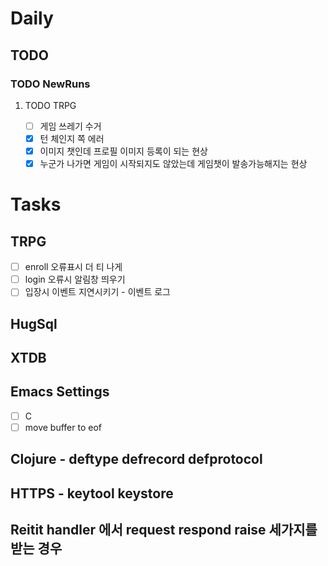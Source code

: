 * Daily
** TODO
*** TODO NewRuns
**** TODO TRPG
- [ ] 게임 쓰레기 수거
- [X] 턴 체인지 쪽 에러
- [X] 이미지 챗인데 프로필 이미지 등록이 되는 현상
- [X] 누군가 나가면 게임이 시작되지도 않았는데 게임챗이 발송가능해지는 현상
* Tasks
** TRPG
- [ ] enroll 오류표시 더 티 나게
- [ ] login 오류시 알림창 띄우기
- [ ] 입장시 이벤트 지연시키기 - 이벤트 로그
** HugSql
** XTDB
** Emacs Settings
- [ ] C
- [ ] move buffer to eof
** Clojure - deftype defrecord defprotocol
** HTTPS - keytool keystore
** Reitit handler 에서 request respond raise 세가지를 받는 경우
